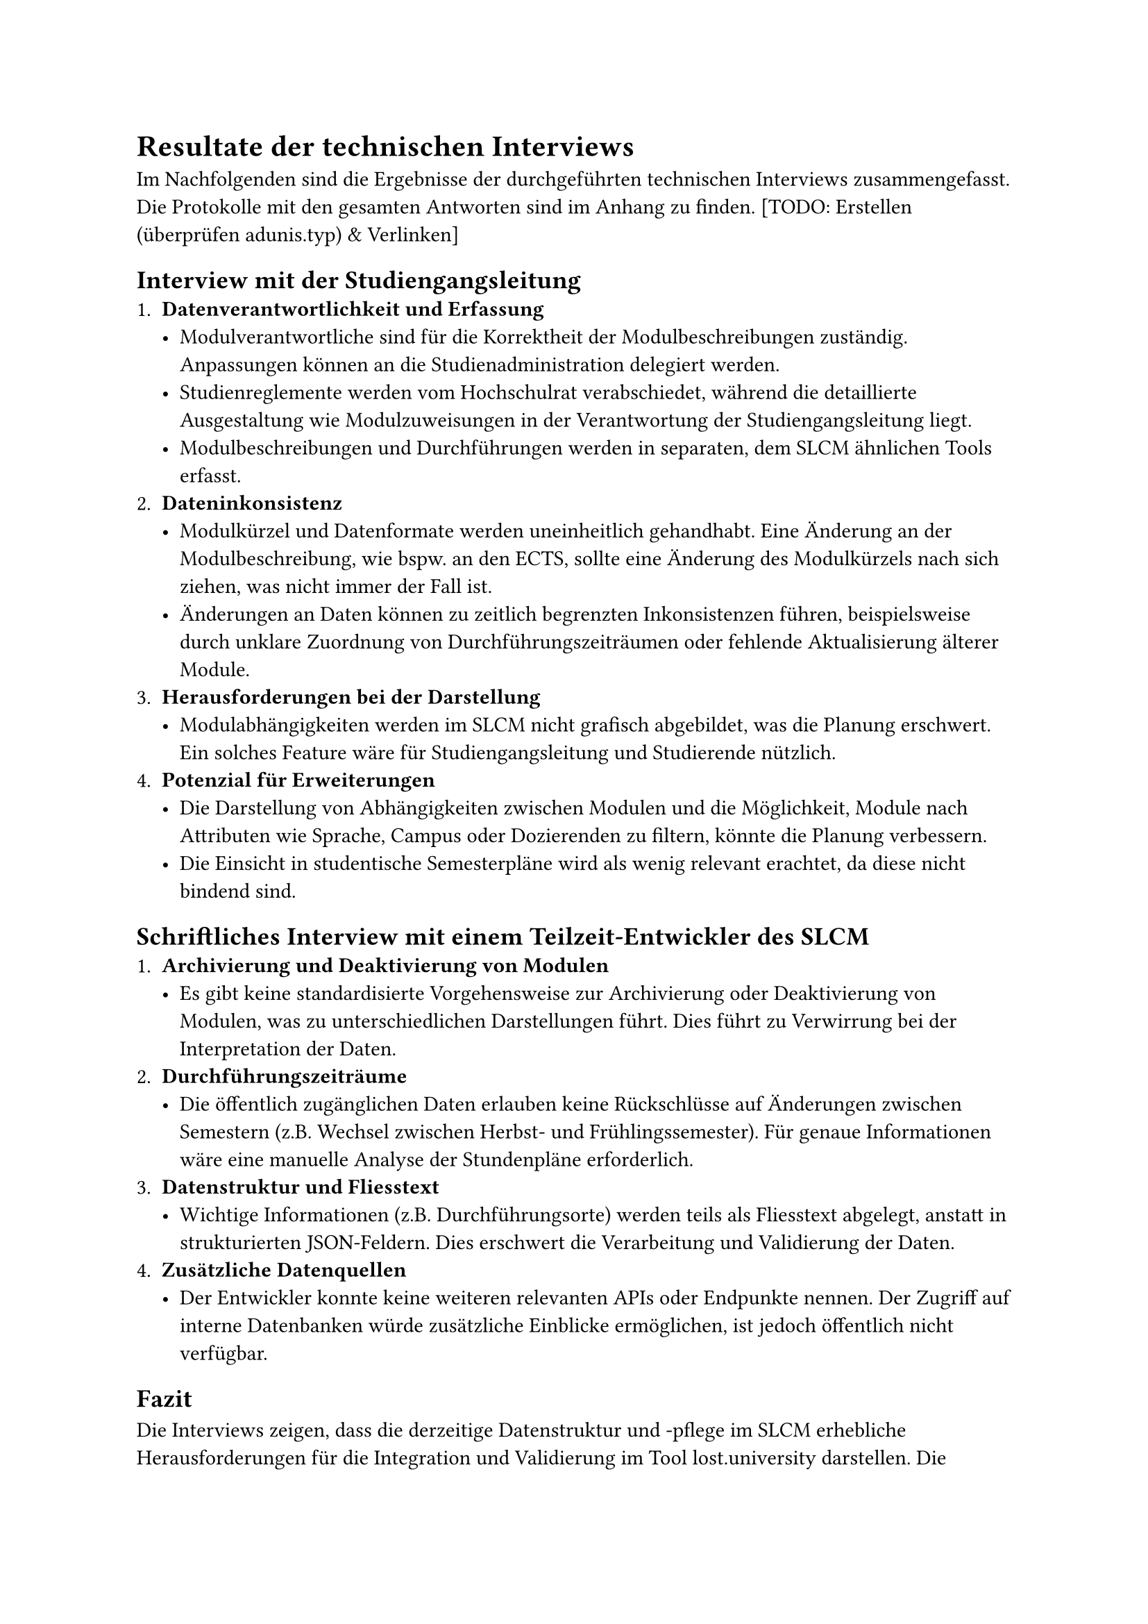 = Resultate der technischen Interviews
Im Nachfolgenden sind die Ergebnisse der durchgeführten technischen Interviews zusammengefasst.
Die Protokolle mit den gesamten Antworten sind im Anhang zu finden. [TODO: Erstellen (überprüfen adunis.typ) & Verlinken]

== Interview mit der Studiengangsleitung
+ *Datenverantwortlichkeit und Erfassung*
  - Modulverantwortliche sind für die Korrektheit der Modulbeschreibungen zuständig. Anpassungen können an die Studienadministration delegiert werden.
  - Studienreglemente werden vom Hochschulrat verabschiedet, während die detaillierte Ausgestaltung wie Modulzuweisungen in der Verantwortung der Studiengangsleitung liegt.
  - Modulbeschreibungen und Durchführungen werden in separaten, dem SLCM ähnlichen Tools erfasst.
+ *Dateninkonsistenz*
   - Modulkürzel und Datenformate werden uneinheitlich gehandhabt. Eine Änderung an der Modulbeschreibung, wie bspw. an den ECTS, sollte eine Änderung des Modulkürzels nach sich ziehen, was nicht immer der Fall ist.
   - Änderungen an Daten können zu zeitlich begrenzten Inkonsistenzen führen, beispielsweise durch unklare Zuordnung von Durchführungszeiträumen oder fehlende Aktualisierung älterer Module.
+ *Herausforderungen bei der Darstellung*
  - Modulabhängigkeiten werden im SLCM nicht grafisch abgebildet, was die Planung erschwert. Ein solches Feature wäre für Studiengangsleitung und Studierende nützlich.
+ *Potenzial für Erweiterungen*
  - Die Darstellung von Abhängigkeiten zwischen Modulen und die Möglichkeit, Module nach Attributen wie Sprache, Campus oder Dozierenden zu filtern, könnte die Planung verbessern.
  - Die Einsicht in studentische Semesterpläne wird als wenig relevant erachtet, da diese nicht bindend sind.

== Schriftliches Interview mit einem Teilzeit-Entwickler des SLCM
+ *Archivierung und Deaktivierung von Modulen*
  - Es gibt keine standardisierte Vorgehensweise zur Archivierung oder Deaktivierung von Modulen, was zu unterschiedlichen Darstellungen führt. Dies führt zu Verwirrung bei der Interpretation der Daten.
+ *Durchführungszeiträume*
  - Die öffentlich zugänglichen Daten erlauben keine Rückschlüsse auf Änderungen zwischen Semestern (z.B. Wechsel zwischen Herbst- und Frühlingssemester). Für genaue Informationen wäre eine manuelle Analyse der Stundenpläne erforderlich.
+ *Datenstruktur und Fliesstext*
  - Wichtige Informationen (z.B. Durchführungsorte) werden teils als Fliesstext abgelegt, anstatt in strukturierten JSON-Feldern. Dies erschwert die Verarbeitung und Validierung der Daten.
+ *Zusätzliche Datenquellen*
  - Der Entwickler konnte keine weiteren relevanten APIs oder Endpunkte nennen. Der Zugriff auf interne Datenbanken würde zusätzliche Einblicke ermöglichen, ist jedoch öffentlich nicht verfügbar.

== Fazit  
Die Interviews zeigen, dass die derzeitige Datenstruktur und -pflege im SLCM erhebliche Herausforderungen für die Integration und Validierung im Tool lost.university darstellen.
Die uneinheitliche Erfassung von Informationen, fehlende Standardisierungen und limitierte öffentliche APIs führen dazu, dass fehlerhafte oder nicht studierbare Pläne erstellt werden können.
Weiter muss eine eventuelle zukünftige Validierung der Pläne auf Basis der bereits verfügbaren Daten erfolgen, da keine weiteren relevanten Datenquellen bekannt sind.
Für diese eventuelle Validierung müssen Annahmen getroffen werden, um die fehlenden Informationen zu ergänzen.  
Eine Verbesserung der Datenqualität und die Ergänzung um strukturierte Informationen wie detaillierte Durchführungssemester könnten nicht nur die Funktionalität des Tools selbst erweitern, sondern auch den Studiengang insgesamt unterstützen.